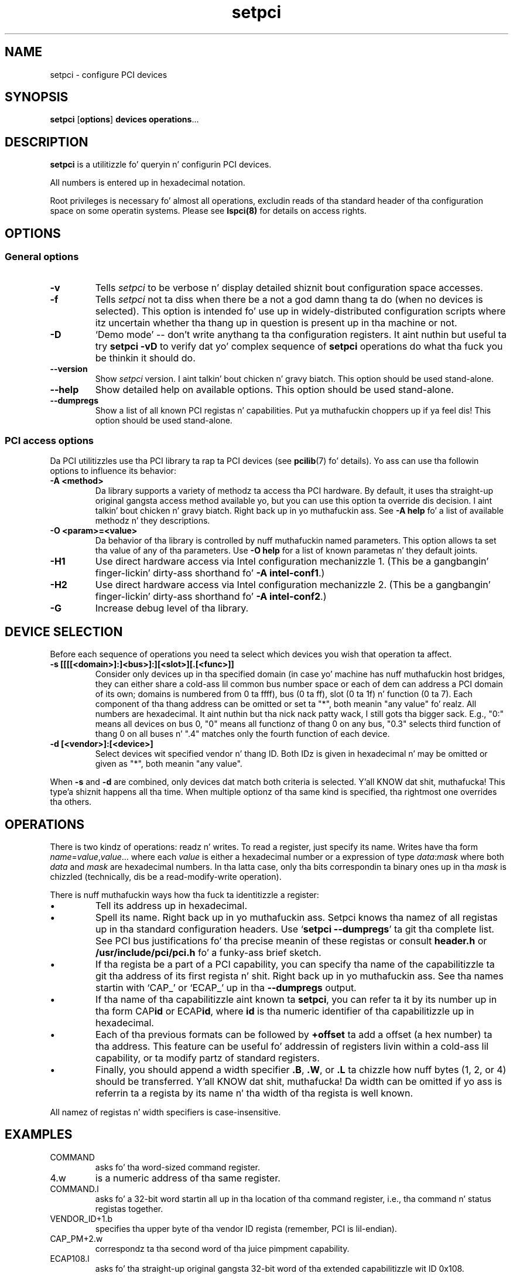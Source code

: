 .TH setpci 8 "10 November 2014" "pciutils-3.3.0" "Da PCI Utilities"
.SH NAME
setpci \- configure PCI devices
.SH SYNOPSIS
.B setpci
.RB [ options ]
.B devices
.BR operations ...

.SH DESCRIPTION
.PP
.B setpci
is a utilitizzle fo' queryin n' configurin PCI devices.

All numbers is entered up in hexadecimal notation.

Root privileges is necessary fo' almost all operations, excludin reads
of tha standard header of tha configuration space on some operatin systems.
Please see
.BR lspci(8)
for details on access rights.

.SH OPTIONS

.SS General options
.TP
.B -v
Tells
.I setpci
to be verbose n' display detailed shiznit bout configuration space accesses.
.TP
.B -f
Tells
.I setpci
not ta diss when there be a not a god damn thang ta do (when no devices is selected).
This option is intended fo' use up in widely-distributed configuration scripts
where itz uncertain whether tha thang up in question is present up in tha machine
or not.
.TP
.B -D
`Demo mode' -- don't write anythang ta tha configuration registers.
It aint nuthin but useful ta try
.B setpci -vD
to verify dat yo' complex sequence of
.B setpci
operations do what tha fuck you be thinkin it should do.
.TP
.B --version
Show
.I setpci
version. I aint talkin' bout chicken n' gravy biatch. This option should be used stand-alone.
.TP
.B --help
Show detailed help on available options. This option should be used stand-alone.
.TP
.B --dumpregs
Show a list of all known PCI registas n' capabilities. Put ya muthafuckin choppers up if ya feel dis! This option should be
used stand-alone.

.SS PCI access options
.PP
Da PCI utilitizzles use tha PCI library ta rap ta PCI devices (see
\fBpcilib\fP(7) fo' details). Yo ass can use tha followin options to
influence its behavior:
.TP
.B -A <method>
Da library supports a variety of methodz ta access tha PCI hardware.
By default, it uses tha straight-up original gangsta access method available yo, but you can use
this option ta override dis decision. I aint talkin' bout chicken n' gravy biatch. Right back up in yo muthafuckin ass. See \fB-A help\fP fo' a list of
available methodz n' they descriptions.
.TP
.B -O <param>=<value>
Da behavior of tha library is controlled by nuff muthafuckin named parameters.
This option allows ta set tha value of any of tha parameters. Use \fB-O help\fP
for a list of known parametas n' they default joints.
.TP
.B -H1
Use direct hardware access via Intel configuration mechanizzle 1.
(This be a gangbangin' finger-lickin' dirty-ass shorthand fo' \fB-A intel-conf1\fP.)
.TP
.B -H2
Use direct hardware access via Intel configuration mechanizzle 2.
(This be a gangbangin' finger-lickin' dirty-ass shorthand fo' \fB-A intel-conf2\fP.)
.TP
.B -G
Increase debug level of tha library.

.SH DEVICE SELECTION
.PP
Before each sequence of operations you need ta select which devices you wish that
operation ta affect.
.TP
.B -s [[[[<domain>]:]<bus>]:][<slot>][.[<func>]]
Consider only devices up in tha specified domain (in case yo' machine has nuff muthafuckin host bridges,
they can either share a cold-ass lil common bus number space or each of dem can address a PCI domain
of its own; domains is numbered from 0 ta ffff), bus (0 ta ff), slot (0 ta 1f) n' function (0 ta 7).
Each component of tha thang address can be omitted or set ta "*", both meanin "any value" fo' realz. All numbers are
hexadecimal. It aint nuthin but tha nick nack patty wack, I still gots tha bigger sack.  E.g., "0:" means all devices on bus 0, "0" means all functionz of thang 0
on any bus, "0.3" selects third function of thang 0 on all buses n' ".4" matches only
the fourth function of each device.
.TP
.B -d [<vendor>]:[<device>]
Select devices wit specified vendor n' thang ID. Both IDz is given in
hexadecimal n' may be omitted or given as "*", both meanin "any value".
.PP
When
.B -s
and
.B -d
are combined, only devices dat match both criteria is selected. Y'all KNOW dat shit, muthafucka! This type'a shiznit happens all tha time. When multiple
optionz of tha same kind is specified, tha rightmost one overrides tha others.

.SH OPERATIONS
.PP
There is two kindz of operations: readz n' writes. To read a register, just specify
its name. Writes have tha form
.IR name = value , value ...\&
where each
.I value
is either a hexadecimal number or a expression of type
.IR data : mask
where both
.I data
and
.I mask
are hexadecimal numbers. In tha latta case, only tha bits correspondin ta binary
ones up in tha \fImask\fP is chizzled (technically, dis be a read-modify-write operation).

.PP
There is nuff muthafuckin ways how tha fuck ta identitizzle a register:
.IP \(bu
Tell its address up in hexadecimal.
.IP \(bu
Spell its name. Right back up in yo muthafuckin ass. Setpci knows tha namez of all registas up in tha standard configuration
headers. Use `\fBsetpci --dumpregs\fP' ta git tha complete list.
See PCI bus justifications fo' tha precise meanin of these registas or consult
\fBheader.h\fP or \fB/usr/include/pci/pci.h\fP fo' a funky-ass brief sketch.
.IP \(bu
If tha regista be a part of a PCI capability, you can specify tha name of the
capabilitizzle ta git tha address of its first regista n' shit. Right back up in yo muthafuckin ass. See tha names startin with
`CAP_' or `ECAP_' up in tha \fB--dumpregs\fP output.
.IP \(bu
If tha name of tha capabilitizzle aint known ta \fBsetpci\fP, you can refer ta it
by its number up in tha form CAP\fBid\fP or ECAP\fBid\fP, where \fBid\fP is tha numeric
identifier of tha capabilitizzle up in hexadecimal.
.IP \(bu
Each of tha previous formats can be followed by \fB+offset\fP ta add a offset
(a hex number) ta tha address. This feature can be useful fo' addressin of registers
livin within a cold-ass lil capability, or ta modify partz of standard registers.
.IP \(bu
Finally, you should append a width specifier \fB.B\fP, \fB.W\fP, or \fB.L\fP ta chizzle
how nuff bytes (1, 2, or 4) should be transferred. Y'all KNOW dat shit, muthafucka! Da width can be omitted if yo ass is
referrin ta a regista by its name n' tha width of tha regista is well known.

.PP
All namez of registas n' width specifiers is case-insensitive.

.SH
EXAMPLES

.IP COMMAND
asks fo' tha word-sized command register.
.IP 4.w
is a numeric address of tha same register.
.IP COMMAND.l
asks fo' a 32-bit word startin all up in tha location of tha command register,
i.e., tha command n' status registas together.
.IP VENDOR_ID+1.b
specifies tha upper byte of tha vendor ID regista (remember, PCI is lil-endian).
.IP CAP_PM+2.w
correspondz ta tha second word of tha juice pimpment capability.
.IP ECAP108.l
asks fo' tha straight-up original gangsta 32-bit word of tha extended capabilitizzle wit ID 0x108.

.SH SEE ALSO
.BR lspci (8),
.BR pcilib (7)

.SH AUTHOR
Da PCI Utilitizzles is maintained by Martin Mares <mj@ucw.cz>.
